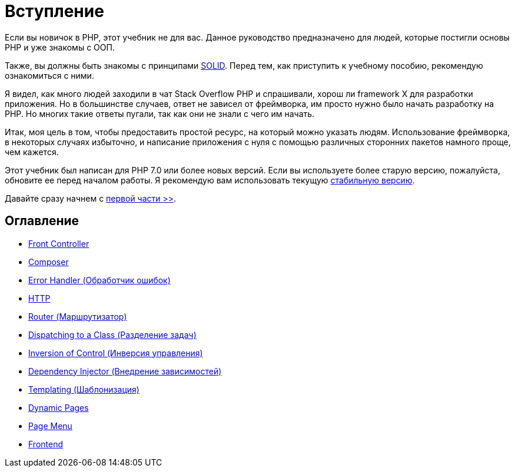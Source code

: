= Вступление


Если вы новичок в PHP, этот учебник не для вас. Данное руководство предназначено для людей, которые постигли основы PHP и уже знакомы с OОП.

Также, вы должны быть знакомы с принципами https://ru.wikipedia.org/wiki/SOLID[SOLID]. Перед тем, как приступить к учебному пособию, рекомендую  ознакомиться с ними.

Я видел, как много людей заходили в чат Stack Overflow PHP и спрашивали, хорош ли framework X для разработки приложения. Но в большинстве случаев, ответ не зависел от фреймворка, им просто нужно было начать разработку на PHP. Но многих такие ответы пугали, так как они не знали с чего им начать.

Итак, моя цель в том, чтобы предоставить простой ресурс, на который можно указать людям. Использование фреймворка, в некоторых случаях избыточно, и написание приложения с нуля с помощью различных сторонних пакетов намного проще, чем кажется.

Этот учебник был написан для PHP 7.0 или более новых версий. Если вы используете более старую версию, пожалуйста, обновите ее перед началом работы. Я рекомендую вам использовать текущую https://php.net/downloads.php[стабильную версию].


Давайте сразу начнем с link:01-front-controller.adoc[первой части >>].


== *Оглавление*

*  link:01-front-controller.adoc[Front Controller]
*  link:02-composer.adoc[Composer]
*  link:03-error-handler.adoc[Error Handler (Обработчик ошибок)]
*  link:04-http.adoc[HTTP]
*  link:05-router.adoc[Router (Маршрутизатор)]
*  link:06-dispatching-to-a-class.adoc[Dispatching to a Class (Разделение задач)]
*  link:07-inversion-of-control.adoc[Inversion of Control (Инверсия управления)]
*  link:08-dependency-injector.adoc[Dependency Injector (Внедрение зависимостей)]
*  link:09-templating.adoc[Templating (Шаблонизация)]
*  link:10-dynamic-pages.adoc[Dynamic Pages]
*  link:11-page-menu.adoc[Page Menu]
*  link:12-frontend.adoc[Frontend]
